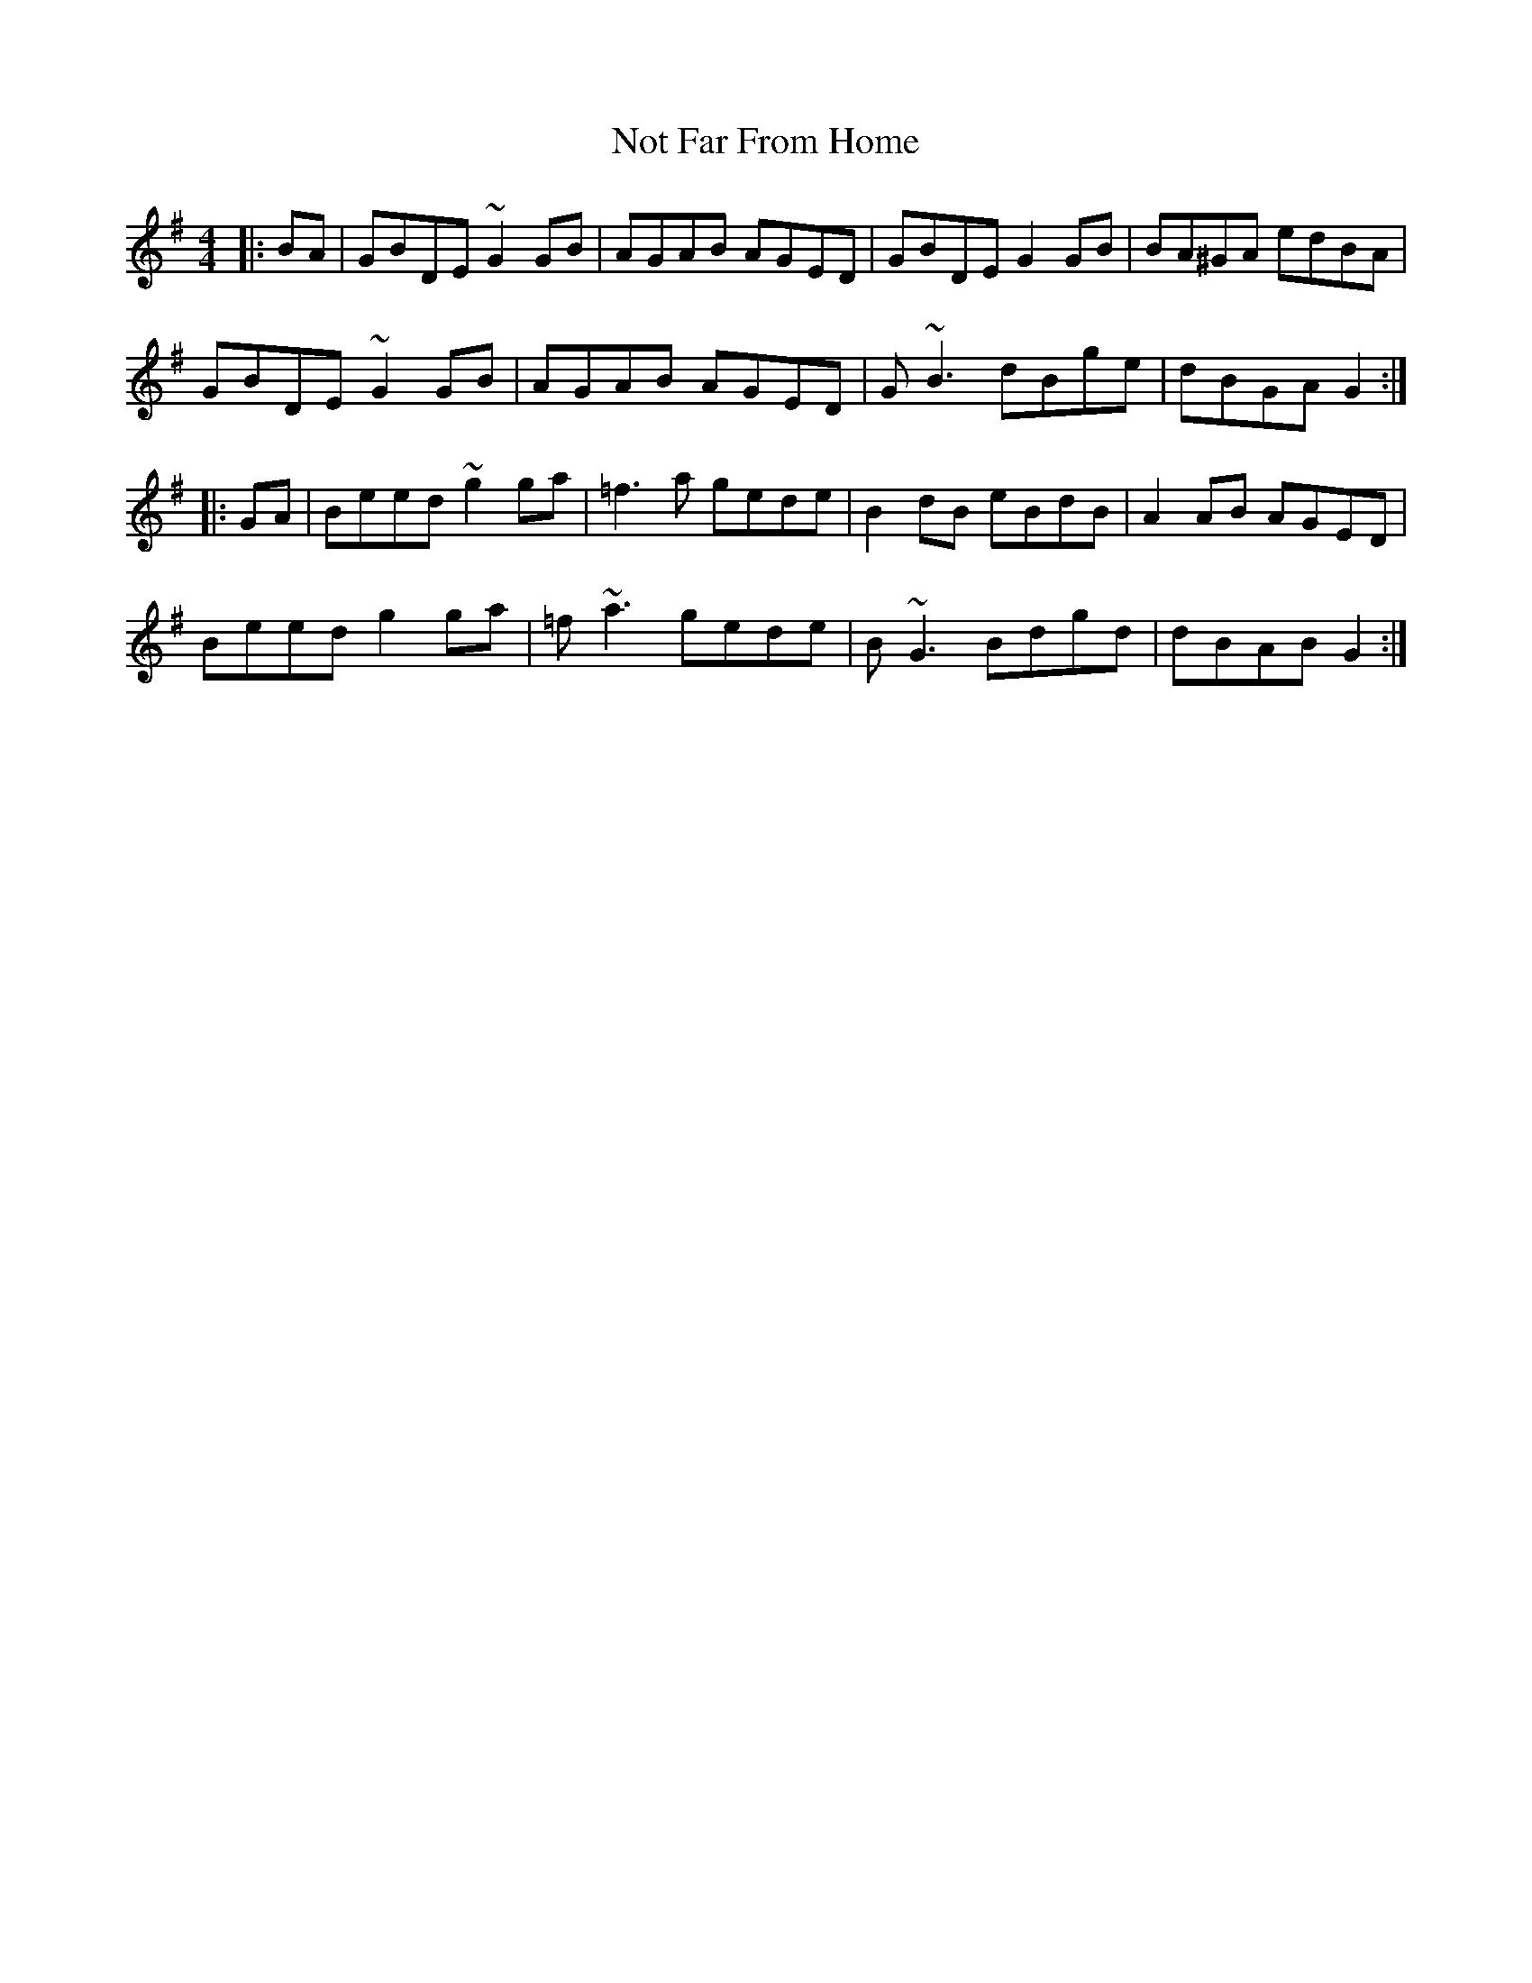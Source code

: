 X: 29679
T: Not Far From Home
R: reel
M: 4/4
K: Gmajor
|:BA|GBDE ~G2GB|AGAB AGED|GBDE G2GB|BA^GA edBA|
GBDE ~G2GB|AGAB AGED|G~B3 dBge|dBGA G2:|
|:GA|Beed ~g2ga|=f3a gede|B2dB eBdB|A2AB AGED|
Beed g2ga|=f~a3 gede|B~G3 Bdgd|dBAB G2:|

